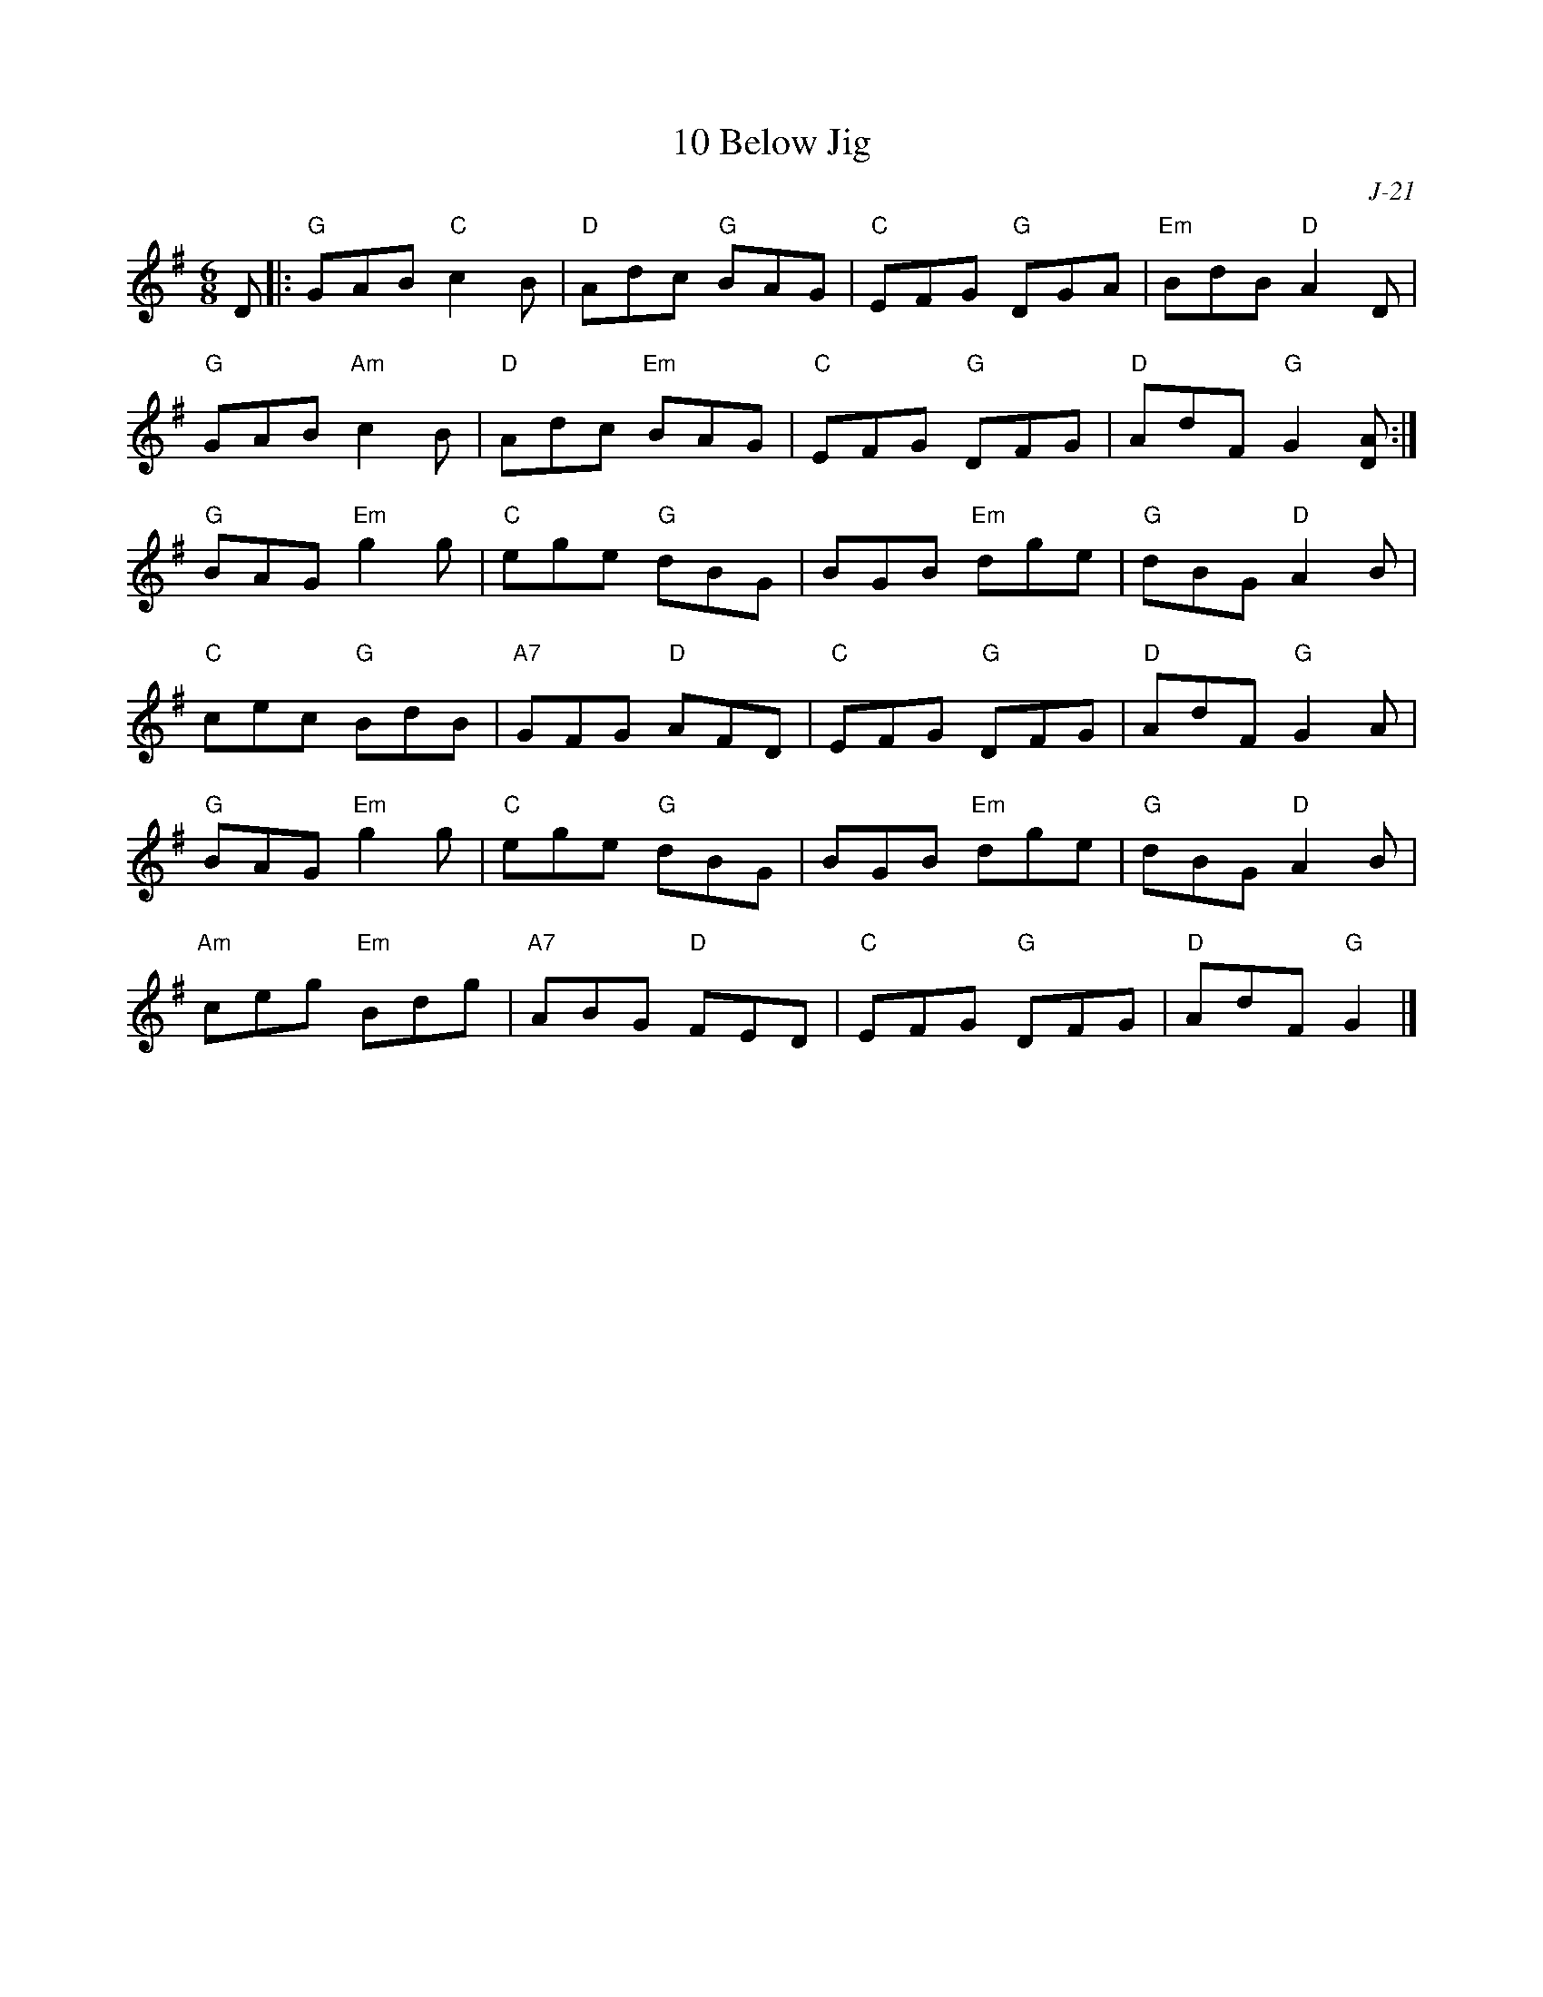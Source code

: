 X:1
T: 10 Below Jig
C: J-21
M: 6/8
Z:
R: jig
K: G
D|: "G"GAB "C"c2B| "D"Adc "G"BAG| "C"EFG "G"DGA| "Em"BdB "D"A2D|
    "G"GAB "Am"c2B| "D"Adc "Em"BAG| "C"EFG "G"DFG| "D"AdF "G"G2[DA]:|
\
"G"BAG "Em"g2g| "C"ege "G"dBG| BGB "Em"dge| "G"dBG "D"A2B|
"C"cec "G"BdB| "A7"GFG "D"AFD| "C"EFG "G"DFG| "D"AdF "G"G2A|
"G"BAG "Em"g2g| "C"ege "G"dBG| BGB "Em"dge| "G"dBG "D"A2B|
"Am"ceg "Em"Bdg| "A7"ABG "D"FED| "C"EFG "G"DFG| "D"AdF "G"G2|]
%
